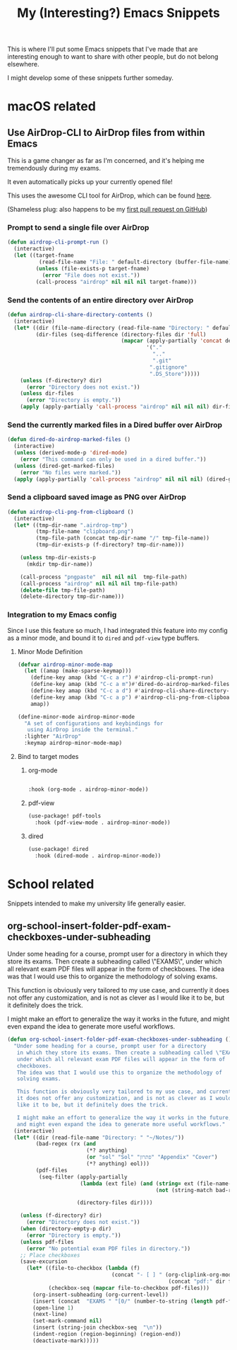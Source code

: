 #+title: My (Interesting?) Emacs Snippets

This is where I'll put some Emacs snippets that I've made that are interesting
enough to want to share with other people, but do not belong elsewhere.

I might develop some of these snippets further someday.

* macOS related
** Use AirDrop-CLI to AirDrop files from within Emacs
:PROPERTIES:
:header-args:emacs-lisp: :tangle ~/git/dotfiles/.doom.d/org-generated/airdrop.el
:END:

This is a game changer as far as I'm concerned,
and it's helping me tremendously during my exams.

It even automatically picks up your currently opened file!

This uses the awesome CLI tool for AirDrop, which can be found [[https://github.com/vldmrkl/airdrop-cli][here]].

(Shameless plug: also happens to be my [[https://github.com/vldmrkl/airdrop-cli/pull/13][first pull request on GitHub]])

#+attr_html: :width 300px
[[./media/airdrop-cli-prompt.gif]]

*** Prompt to send a single file over AirDrop

#+begin_src emacs-lisp
(defun airdrop-cli-prompt-run ()
  (interactive)
  (let ((target-fname
          (read-file-name "File: " default-directory (buffer-file-name))))
         (unless (file-exists-p target-fname)
           (error "File does not exist."))
         (call-process "airdrop" nil nil nil target-fname)))
#+end_src

*** Send the contents of an entire directory over AirDrop
#+begin_src emacs-lisp :tangle yes
(defun airdrop-cli-share-directory-contents ()
  (interactive)
  (let* ((dir (file-name-directory (read-file-name "Directory: " default-directory)))
         (dir-files (seq-difference (directory-files dir 'full)
                                    (mapcar (apply-partially 'concat default-directory)
                                            '("."
                                              ".."
                                              ".git"
                                             ".gitignore"
                                             ".DS_Store")))))
    (unless (f-directory? dir)
      (error "Directory does not exist."))
    (unless dir-files
      (error "Directory is empty."))
    (apply (apply-partially 'call-process "airdrop" nil nil nil) dir-files)))
#+end_src


*** Send the currently marked files in a Dired buffer over AirDrop
#+begin_src emacs-lisp
(defun dired-do-airdrop-marked-files ()
  (interactive)
  (unless (derived-mode-p 'dired-mode)
    (error "This command can only be used in a dired buffer."))
  (unless (dired-get-marked-files)
    (error "No files were marked."))
  (apply (apply-partially 'call-process "airdrop" nil nil nil) (dired-get-marked-files)))
#+end_src


*** Send a clipboard saved image as PNG over AirDrop
#+begin_src emacs-lisp
(defun airdrop-cli-png-from-clipboard ()
  (interactive)
  (let* ((tmp-dir-name ".airdrop-tmp")
         (tmp-file-name "clipboard.png")
         (tmp-file-path (concat tmp-dir-name "/" tmp-file-name))
         (tmp-dir-exists-p (f-directory? tmp-dir-name)))

    (unless tmp-dir-exists-p
      (mkdir tmp-dir-name))

    (call-process "pngpaste"  nil nil nil  tmp-file-path)
    (call-process "airdrop" nil nil nil tmp-file-path)
    (delete-file tmp-file-path)
    (delete-directory tmp-dir-name)))
#+end_src


*** Integration to my Emacs config
Since I use this feature so much, I  had integrated this feature
into my config as a minor mode, and bound it to =dired= and =pdf-view= type buffers.

**** Minor Mode Definition
#+begin_src emacs-lisp
(defvar airdrop-minor-mode-map
  (let ((amap (make-sparse-keymap)))
    (define-key amap (kbd "C-c a r") #'airdrop-cli-prompt-run)
    (define-key amap (kbd "C-c a m")#'dired-do-airdrop-marked-files)
    (define-key amap (kbd "C-c a d") #'airdrop-cli-share-directory-contents)
    (define-key amap (kbd "C-c a p") #'airdrop-cli-png-from-clipboard)
    amap))

(define-minor-mode airdrop-minor-mode
  "A set of configurations and keybindings for
   using AirDrop inside the terminal."
  :lighter "AirDrop"
  :keymap airdrop-minor-mode-map)

#+end_src

**** Bind to target modes
***** org-mode
#+begin_src emacs-lisp

  :hook (org-mode . airdrop-minor-mode))
#+end_src

***** pdf-view
#+begin_src emacs-lisp
(use-package! pdf-tools
  :hook (pdf-view-mode . airdrop-minor-mode))
#+end_src

***** dired
#+begin_src emacs-lisp
(use-package! dired
  :hook (dired-mode . airdrop-minor-mode))
#+end_src

* School related
:PROPERTIES:
:header-args:emacs-lisp: :tangle ~/git/dotfiles/.doom.d/org-generated/school.el
:END:

Snippets intended to make my university life generally easier.

** org-school-insert-folder-pdf-exam-checkboxes-under-subheading
[[./media/checkboxes.gif]]

  Under some heading for a course, prompt user for a directory
   in which they store its exams. Then create a subheading called \"EXAMS\",
   under which all relevant exam PDF files will appear in the form of
   checkboxes.
   The idea was that I would use this to organize the methodology of
   solving exams.

   This function is obviously very tailored to my use case, and currently
   it does not offer any customization, and is not as clever as I would
   like it to be, but it definitely does the trick.

   I might make an effort to generalize the way it works in the future,
   and might even expand the idea to generate more useful workflows.


   #+begin_src emacs-lisp
(defun org-school-insert-folder-pdf-exam-checkboxes-under-subheading ()
  "Under some heading for a course, prompt user for a directory
   in which they store its exams. Then create a subheading called \"EXAMS\",
   under which all relevant exam PDF files will appear in the form of
   checkboxes.
   The idea was that I would use this to organize the methodology of
   solving exams.

   This function is obviously very tailored to my use case, and currently
   it does not offer any customization, and is not as clever as I would
   like it to be, but it definitely does the trick.

   I might make an effort to generalize the way it works in the future,
   and might even expand the idea to generate more useful workflows."
  (interactive)
  (let* ((dir (read-file-name "Directory: " "~/Notes/"))
         (bad-regex (rx (and
                         (*? anything)
                         (or "sol" "Sol" "פתרון" "Appendix" "Cover")
                         (*? anything) eol)))
         (pdf-files
          (seq-filter (apply-partially
                       (lambda (ext file) (and (string= ext (file-name-extension file))
                                               (not (string-match bad-regex file)))) "pdf")

                      (directory-files dir))))

    (unless (f-directory? dir)
      (error "Directory does not exist."))
    (when (directory-empty-p dir)
      (error "Directory is empty."))
    (unless pdf-files
      (error "No potential exam PDF files in directory."))
    ;; Place checkboxes
    (save-excursion
      (let* ((file-to-checkbox (lambda (f)
                                 (concat "- [ ] " (org-cliplink-org-mode-link-transformer
                                                   (concat "pdf:" dir f) (file-name-sans-extension f)))))
             (checkbox-seq (mapcar file-to-checkbox pdf-files)))
        (org-insert-subheading (org-current-level))
        (insert (concat  "EXAMS " "[0/" (number-to-string (length pdf-files)) "]"))
        (open-line 1)
        (next-line)
        (set-mark-command nil)
        (insert (string-join checkbox-seq  "\n"))
        (indent-region (region-beginning) (region-end))
        (deactivate-mark)))))
   #+end_src
